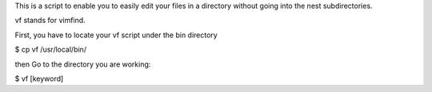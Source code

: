 This is a script to enable you to easily edit your files in a directory without going into the nest subdirectories.

vf stands for vimfind.

First, you have to locate your vf script under the bin directory

$ cp vf /usr/local/bin/

then Go to the directory you are working:

$ vf [keyword]



